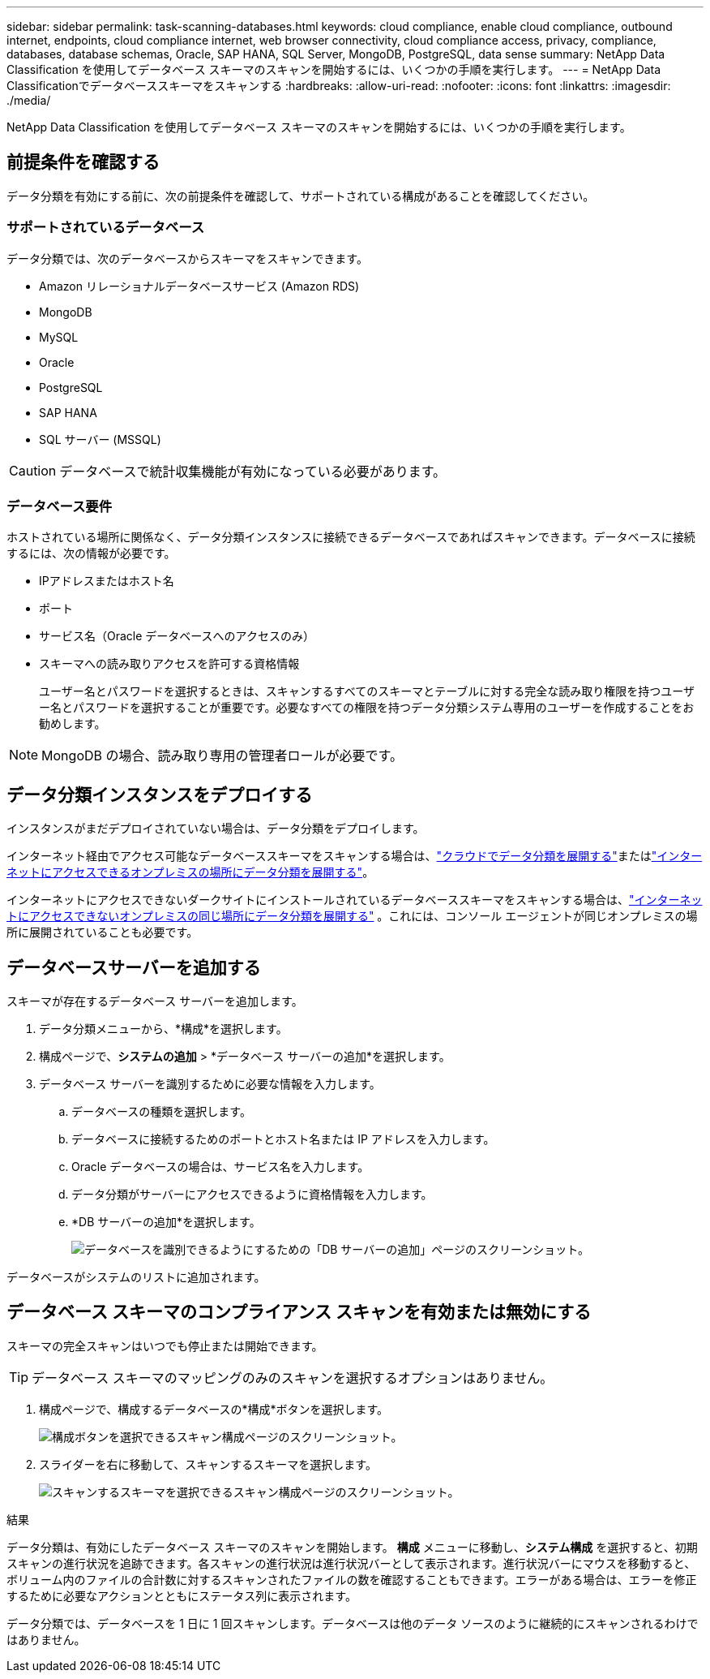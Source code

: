 ---
sidebar: sidebar 
permalink: task-scanning-databases.html 
keywords: cloud compliance, enable cloud compliance, outbound internet, endpoints, cloud compliance internet, web browser connectivity, cloud compliance access, privacy, compliance, databases, database schemas, Oracle, SAP HANA, SQL Server, MongoDB, PostgreSQL, data sense 
summary: NetApp Data Classification を使用してデータベース スキーマのスキャンを開始するには、いくつかの手順を実行します。 
---
= NetApp Data Classificationでデータベーススキーマをスキャンする
:hardbreaks:
:allow-uri-read: 
:nofooter: 
:icons: font
:linkattrs: 
:imagesdir: ./media/


[role="lead"]
NetApp Data Classification を使用してデータベース スキーマのスキャンを開始するには、いくつかの手順を実行します。



== 前提条件を確認する

データ分類を有効にする前に、次の前提条件を確認して、サポートされている構成があることを確認してください。



=== サポートされているデータベース

データ分類では、次のデータベースからスキーマをスキャンできます。

* Amazon リレーショナルデータベースサービス (Amazon RDS)
* MongoDB
* MySQL
* Oracle
* PostgreSQL
* SAP HANA
* SQL サーバー (MSSQL)



CAUTION: データベースで統計収集機能が有効になっている必要があります。



=== データベース要件

ホストされている場所に関係なく、データ分類インスタンスに接続できるデータベースであればスキャンできます。データベースに接続するには、次の情報が必要です。

* IPアドレスまたはホスト名
* ポート
* サービス名（Oracle データベースへのアクセスのみ）
* スキーマへの読み取りアクセスを許可する資格情報
+
ユーザー名とパスワードを選択するときは、スキャンするすべてのスキーマとテーブルに対する完全な読み取り権限を持つユーザー名とパスワードを選択することが重要です。必要なすべての権限を持つデータ分類システム専用のユーザーを作成することをお勧めします。




NOTE: MongoDB の場合、読み取り専用の管理者ロールが必要です。



== データ分類インスタンスをデプロイする

インスタンスがまだデプロイされていない場合は、データ分類をデプロイします。

インターネット経由でアクセス可能なデータベーススキーマをスキャンする場合は、link:task-deploy-cloud-compliance.html["クラウドでデータ分類を展開する"^]またはlink:task-deploy-compliance-onprem.html["インターネットにアクセスできるオンプレミスの場所にデータ分類を展開する"^]。

インターネットにアクセスできないダークサイトにインストールされているデータベーススキーマをスキャンする場合は、link:task-deploy-compliance-dark-site.html["インターネットにアクセスできないオンプレミスの同じ場所にデータ分類を展開する"^] 。これには、コンソール エージェントが同じオンプレミスの場所に展開されていることも必要です。



== データベースサーバーを追加する

スキーマが存在するデータベース サーバーを追加します。

. データ分類メニューから、*構成*を選択します。
. 構成ページで、*システムの追加* > *データベース サーバーの追加*を選択します。
. データベース サーバーを識別するために必要な情報を入力します。
+
.. データベースの種類を選択します。
.. データベースに接続するためのポートとホスト名または IP アドレスを入力します。
.. Oracle データベースの場合は、サービス名を入力します。
.. データ分類がサーバーにアクセスできるように資格情報を入力します。
.. *DB サーバーの追加*を選択します。
+
image:screenshot_compliance_add_db_server_dialog.png["データベースを識別できるようにするための「DB サーバーの追加」ページのスクリーンショット。"]





データベースがシステムのリストに追加されます。



== データベース スキーマのコンプライアンス スキャンを有効または無効にする

スキーマの完全スキャンはいつでも停止または開始できます。


TIP: データベース スキーマのマッピングのみのスキャンを選択するオプションはありません。

. 構成ページで、構成するデータベースの*構成*ボタンを選択します。
+
image:screenshot_compliance_db_server_config.png["構成ボタンを選択できるスキャン構成ページのスクリーンショット。"]

. スライダーを右に移動して、スキャンするスキーマを選択します。
+
image:screenshot_compliance_select_schemas.png["スキャンするスキーマを選択できるスキャン構成ページのスクリーンショット。"]



.結果
データ分類は、有効にしたデータベース スキーマのスキャンを開始します。 **構成** メニューに移動し、**システム構成** を選択すると、初期スキャンの進行状況を追跡できます。各スキャンの進行状況は進行状況バーとして表示されます。進行状況バーにマウスを移動すると、ボリューム内のファイルの合計数に対するスキャンされたファイルの数を確認することもできます。エラーがある場合は、エラーを修正するために必要なアクションとともにステータス列に表示されます。

データ分類では、データベースを 1 日に 1 回スキャンします。データベースは他のデータ ソースのように継続的にスキャンされるわけではありません。
